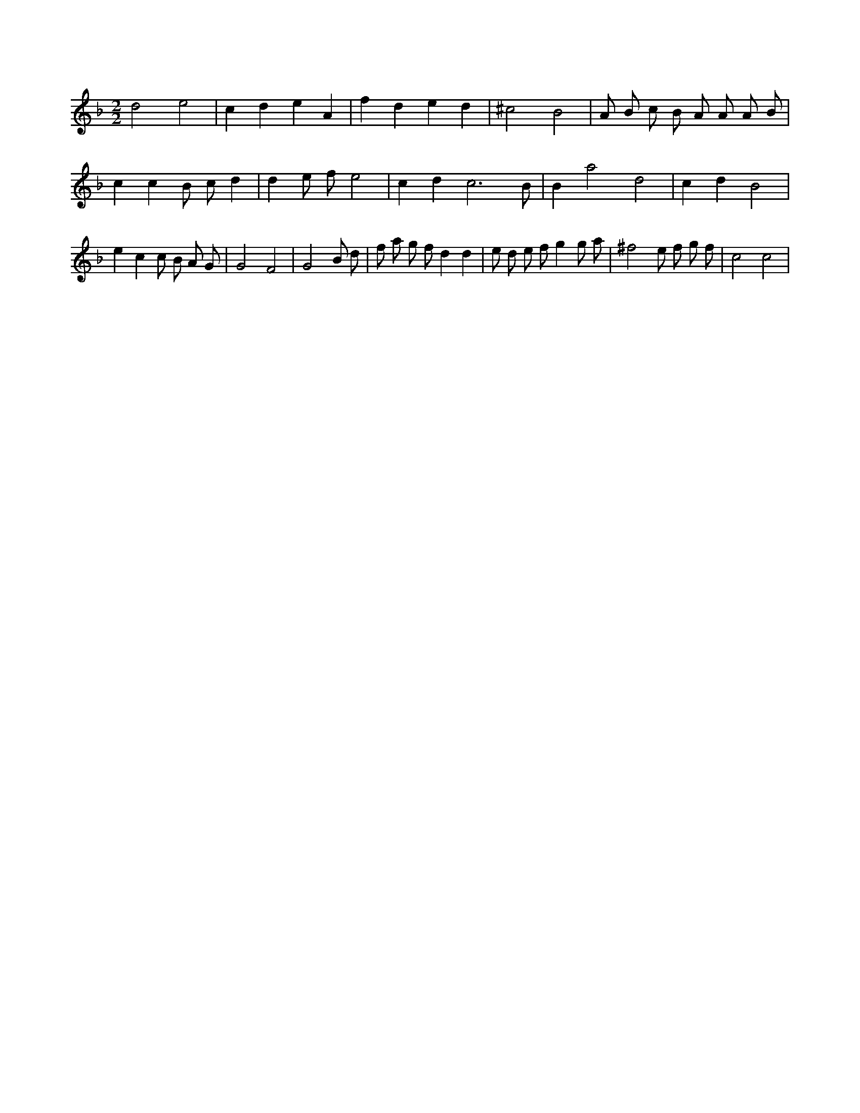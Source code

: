 X:335
L:1/4
M:2/2
K:Fclef
d2 e2 | c d e A | f d e d | ^c2 B2 | A/2 B/2 c/2 B/2 A/2 A/2 A/2 B/2 | c c B/2 c/2 d | d e/2 f/2 e2 | c d c3 /2 B/2 | B a2 d2 | c d B2 | e c c/2 B/2 A/2 G/2 | G2 F2 | G2 B/2 d/2 | f/2 a/2 g/2 f/2 d d | e/2 d/2 e/2 f/2 g g/2 a/2 | ^f2 e/2 f/2 g/2 f/2 | c2 c2 |
